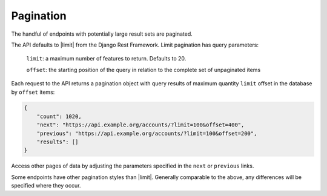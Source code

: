 Pagination
----------

The handful of endpoints with potentially large result sets are paginated.

The API defaults to |limit| from the Django Rest Framework. Limit pagination has query parameters:

    ``limit``: a maximum number of features to return. Defaults to 20.

    ``offset``: the starting position of the query in relation to the complete set of unpaginated items


Each request to the API returns a pagination object with query results of maximum quantity ``limit`` offset in the database by ``offset`` items:

.. code-block:: json

    {
        "count": 1020,
        "next": "https://api.example.org/accounts/?limit=100&offset=400",
        "previous": "https://api.example.org/accounts/?limit=100&offset=200",
        "results": []
    }

Access other pages of data by adjusting the parameters specified in the ``next`` or ``previous`` links.

Some endpoints have other pagination styles than |limit|. Generally comparable to the above, any differences will be specified where they occur.


.. |limit| raw:: html

    <a href="http://www.django-rest-framework.org/api-guide/pagination/#limitoffsetpagination" target="_blank">limit offset pagination</a>
